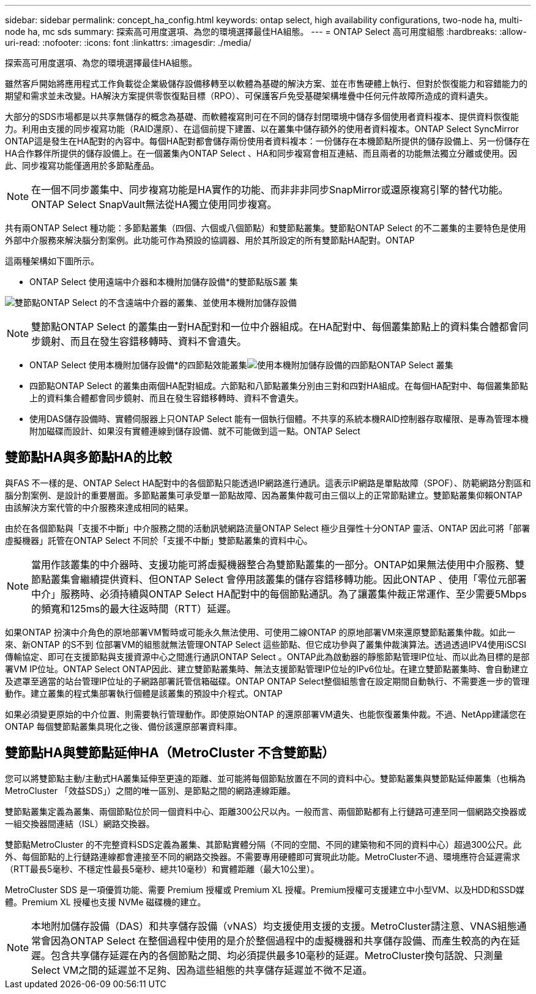 ---
sidebar: sidebar 
permalink: concept_ha_config.html 
keywords: ontap select, high availability configurations, two-node ha, multi-node ha, mc sds 
summary: 探索高可用度選項、為您的環境選擇最佳HA組態。 
---
= ONTAP Select 高可用度組態
:hardbreaks:
:allow-uri-read: 
:nofooter: 
:icons: font
:linkattrs: 
:imagesdir: ./media/


[role="lead"]
探索高可用度選項、為您的環境選擇最佳HA組態。

雖然客戶開始將應用程式工作負載從企業級儲存設備移轉至以軟體為基礎的解決方案、並在市售硬體上執行、但對於恢復能力和容錯能力的期望和需求並未改變。HA解決方案提供零恢復點目標（RPO）、可保護客戶免受基礎架構堆疊中任何元件故障所造成的資料遺失。

大部分的SDS市場都是以共享無儲存的概念為基礎、而軟體複寫則可在不同的儲存封閉環境中儲存多個使用者資料複本、提供資料恢復能力。利用由支援的同步複寫功能（RAID還原）、在這個前提下建置、以在叢集中儲存額外的使用者資料複本。ONTAP Select SyncMirror ONTAP這是發生在HA配對的內容中。每個HA配對都會儲存兩份使用者資料複本：一份儲存在本機節點所提供的儲存設備上、另一份儲存在HA合作夥伴所提供的儲存設備上。在一個叢集內ONTAP Select 、HA和同步複寫會相互連結、而且兩者的功能無法獨立分離或使用。因此、同步複寫功能僅適用於多節點產品。


NOTE: 在一個不同步叢集中、同步複寫功能是HA實作的功能、而非非非同步SnapMirror或還原複寫引擎的替代功能。ONTAP Select SnapVault無法從HA獨立使用同步複寫。

共有兩ONTAP Select 種功能：多節點叢集（四個、六個或八個節點）和雙節點叢集。雙節點ONTAP Select 的不二叢集的主要特色是使用外部中介服務來解決腦分割案例。此功能可作為預設的協調器、用於其所設定的所有雙節點HA配對。ONTAP

這兩種架構如下圖所示。

* ONTAP Select 使用遠端中介器和本機附加儲存設備*的雙節點版S叢 集

image:DDHA_01.jpg["雙節點ONTAP Select 的不含遠端中介器的叢集、並使用本機附加儲存設備"]


NOTE: 雙節點ONTAP Select 的叢集由一對HA配對和一位中介器組成。在HA配對中、每個叢集節點上的資料集合體都會同步鏡射、而且在發生容錯移轉時、資料不會遺失。

* ONTAP Select 使用本機附加儲存設備*的四節點效能叢集image:DDHA_02.jpg["使用本機附加儲存設備的四節點ONTAP Select 叢集"]

* 四節點ONTAP Select 的叢集由兩個HA配對組成。六節點和八節點叢集分別由三對和四對HA組成。在每個HA配對中、每個叢集節點上的資料集合體都會同步鏡射、而且在發生容錯移轉時、資料不會遺失。
* 使用DAS儲存設備時、實體伺服器上只ONTAP Select 能有一個執行個體。不共享的系統本機RAID控制器存取權限、是專為管理本機附加磁碟而設計、如果沒有實體連線到儲存設備、就不可能做到這一點。ONTAP Select




== 雙節點HA與多節點HA的比較

與FAS 不一樣的是、ONTAP Select HA配對中的各個節點只能透過IP網路進行通訊。這表示IP網路是單點故障（SPOF）、防範網路分割區和腦分割案例、是設計的重要層面。多節點叢集可承受單一節點故障、因為叢集仲裁可由三個以上的正常節點建立。雙節點叢集仰賴ONTAP 由該解決方案代管的中介服務來達成相同的結果。

由於在各個節點與「支援不中斷」中介服務之間的活動訊號網路流量ONTAP Select 極少且彈性十分ONTAP 靈活、ONTAP 因此可將「部署虛擬機器」託管在ONTAP Select 不同於「支援不中斷」雙節點叢集的資料中心。


NOTE: 當用作該叢集的中介器時、支援功能可將虛擬機器整合為雙節點叢集的一部分。ONTAP如果無法使用中介服務、雙節點叢集會繼續提供資料、但ONTAP Select 會停用該叢集的儲存容錯移轉功能。因此ONTAP 、使用「零位元部署中介」服務時、必須持續與ONTAP Select HA配對中的每個節點通訊。為了讓叢集仲裁正常運作、至少需要5Mbps的頻寬和125ms的最大往返時間（RTT）延遲。

如果ONTAP 扮演中介角色的原地部署VM暫時或可能永久無法使用、可使用二線ONTAP 的原地部署VM來還原雙節點叢集仲裁。如此一來、新ONTAP 的S不到 位部署VM的組態就無法管理ONTAP Select 這些節點、但它成功參與了叢集仲裁演算法。透過透過IPV4使用iSCSI傳輸協定、即可在支援節點與支援資源中心之間進行通訊ONTAP Select 。ONTAP此為啟動器的靜態節點管理IP位址、而以此為目標的是部署VM IP位址。ONTAP Select ONTAP因此、建立雙節點叢集時、無法支援節點管理IP位址的IPv6位址。在建立雙節點叢集時、會自動建立及遮罩至適當的站台管理IP位址的子網路部署託管信箱磁碟。ONTAP ONTAP Select整個組態會在設定期間自動執行、不需要進一步的管理動作。建立叢集的程式集部署執行個體是該叢集的預設中介程式。ONTAP

如果必須變更原始的中介位置、則需要執行管理動作。即使原始ONTAP 的還原部署VM遺失、也能恢復叢集仲裁。不過、NetApp建議您在ONTAP 每個雙節點叢集具現化之後、備份該還原部署資料庫。



== 雙節點HA與雙節點延伸HA（MetroCluster 不含雙節點）

您可以將雙節點主動/主動式HA叢集延伸至更遠的距離、並可能將每個節點放置在不同的資料中心。雙節點叢集與雙節點延伸叢集（也稱為MetroCluster 「效益SDS」）之間的唯一區別、是節點之間的網路連線距離。

雙節點叢集定義為叢集、兩個節點位於同一個資料中心、距離300公尺以內。一般而言、兩個節點都有上行鏈路可連至同一個網路交換器或一組交換器間連結（ISL）網路交換器。

雙節點MetroCluster 的不完整資料SDS定義為叢集、其節點實體分隔（不同的空間、不同的建築物和不同的資料中心）超過300公尺。此外、每個節點的上行鏈路連線都會連接至不同的網路交換器。不需要專用硬體即可實現此功能。MetroCluster不過、環境應符合延遲需求（RTT最長5毫秒、不穩定性最長5毫秒、總共10毫秒）和實體距離（最大10公里）。

MetroCluster SDS 是一項優質功能、需要 Premium 授權或 Premium XL 授權。Premium授權可支援建立中小型VM、以及HDD和SSD媒體。Premium XL 授權也支援 NVMe 磁碟機的建立。


NOTE: 本地附加儲存設備（DAS）和共享儲存設備（vNAS）均支援使用支援的支援。MetroCluster請注意、VNAS組態通常會因為ONTAP Select 在整個過程中使用的是介於整個過程中的虛擬機器和共享儲存設備、而產生較高的內在延遲。包含共享儲存延遲在內的各個節點之間、均必須提供最多10毫秒的延遲。MetroCluster換句話說、只測量Select VM之間的延遲並不足夠、因為這些組態的共享儲存延遲並不微不足道。
